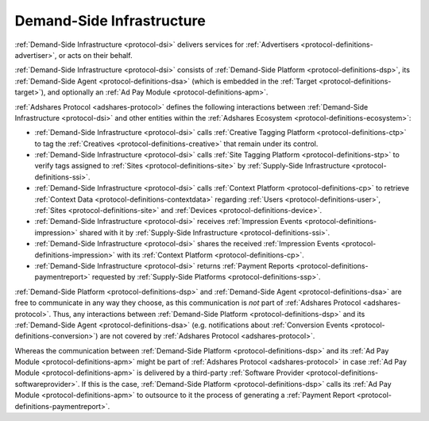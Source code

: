 .. _protocol-dsi:

Demand-Side Infrastructure
--------------------------

:ref:`Demand-Side Infrastructure <protocol-dsi>` delivers services for :ref:`Advertisers <protocol-definitions-advertiser>`, or acts on their behalf.

:ref:`Demand-Side Infrastructure <protocol-dsi>` consists of :ref:`Demand-Side Platform <protocol-definitions-dsp>`, its :ref:`Demand-Side Agent <protocol-definitions-dsa>`
(which is embedded in the :ref:`Target <protocol-definitions-target>`), and optionally an :ref:`Ad Pay Module <protocol-definitions-apm>`.

.. image:: infra_dsi.svg
    :align: center

:ref:`Adshares Protocol <adshares-protocol>` defines the following interactions between :ref:`Demand-Side Infrastructure <protocol-dsi>`
and other entities within the :ref:`Adshares Ecosystem <protocol-definitions-ecosystem>`:

* :ref:`Demand-Side Infrastructure <protocol-dsi>` calls :ref:`Creative Tagging Platform <protocol-definitions-ctp>` to tag the :ref:`Creatives <protocol-definitions-creative>`
  that remain under its control.
* :ref:`Demand-Side Infrastructure <protocol-dsi>` calls :ref:`Site Tagging Platform <protocol-definitions-stp>` to verify tags assigned 
  to :ref:`Sites <protocol-definitions-site>` by :ref:`Supply-Side Infrastructure <protocol-definitions-ssi>`.
* :ref:`Demand-Side Infrastructure <protocol-dsi>` calls :ref:`Context Platform <protocol-definitions-cp>` to retrieve 
  :ref:`Context Data <protocol-definitions-contextdata>` regarding :ref:`Users <protocol-definitions-user>`, :ref:`Sites <protocol-definitions-site>`
  and :ref:`Devices <protocol-definitions-device>`.
* :ref:`Demand-Side Infrastructure <protocol-dsi>` receives :ref:`Impression Events <protocol-definitions-impression>` shared with it 
  by :ref:`Supply-Side Infrastructure <protocol-definitions-ssi>`.
* :ref:`Demand-Side Infrastructure <protocol-dsi>` shares the received :ref:`Impression Events <protocol-definitions-impression>` 
  with its :ref:`Context Platform <protocol-definitions-cp>`.
* :ref:`Demand-Side Infrastructure <protocol-dsi>` returns :ref:`Payment Reports <protocol-definitions-paymentreport>` requested by :ref:`Supply-Side Platforms <protocol-definitions-ssp>`.

:ref:`Demand-Side Platform <protocol-definitions-dsp>` and :ref:`Demand-Side Agent <protocol-definitions-dsa>` are free to communicate in any way they choose, 
as this communication is *not* part of :ref:`Adshares Protocol <adshares-protocol>`. Thus, any interactions between :ref:`Demand-Side Platform <protocol-definitions-dsp>`
and its :ref:`Demand-Side Agent <protocol-definitions-dsa>` (e.g. notifications about :ref:`Conversion Events <protocol-definitions-conversion>`) 
are not covered by :ref:`Adshares Protocol <adshares-protocol>`.

Whereas the communication between :ref:`Demand-Side Platform <protocol-definitions-dsp>` and its :ref:`Ad Pay Module <protocol-definitions-apm>`
might be part of :ref:`Adshares Protocol <adshares-protocol>` in case :ref:`Ad Pay Module <protocol-definitions-apm>` is delivered 
by a third-party :ref:`Software Provider <protocol-definitions-softwareprovider>`. If this is the case, :ref:`Demand-Side Platform <protocol-definitions-dsp>` 
calls its :ref:`Ad Pay Module <protocol-definitions-apm>` to outsource to it the process of generating a :ref:`Payment Report <protocol-definitions-paymentreport>`.
